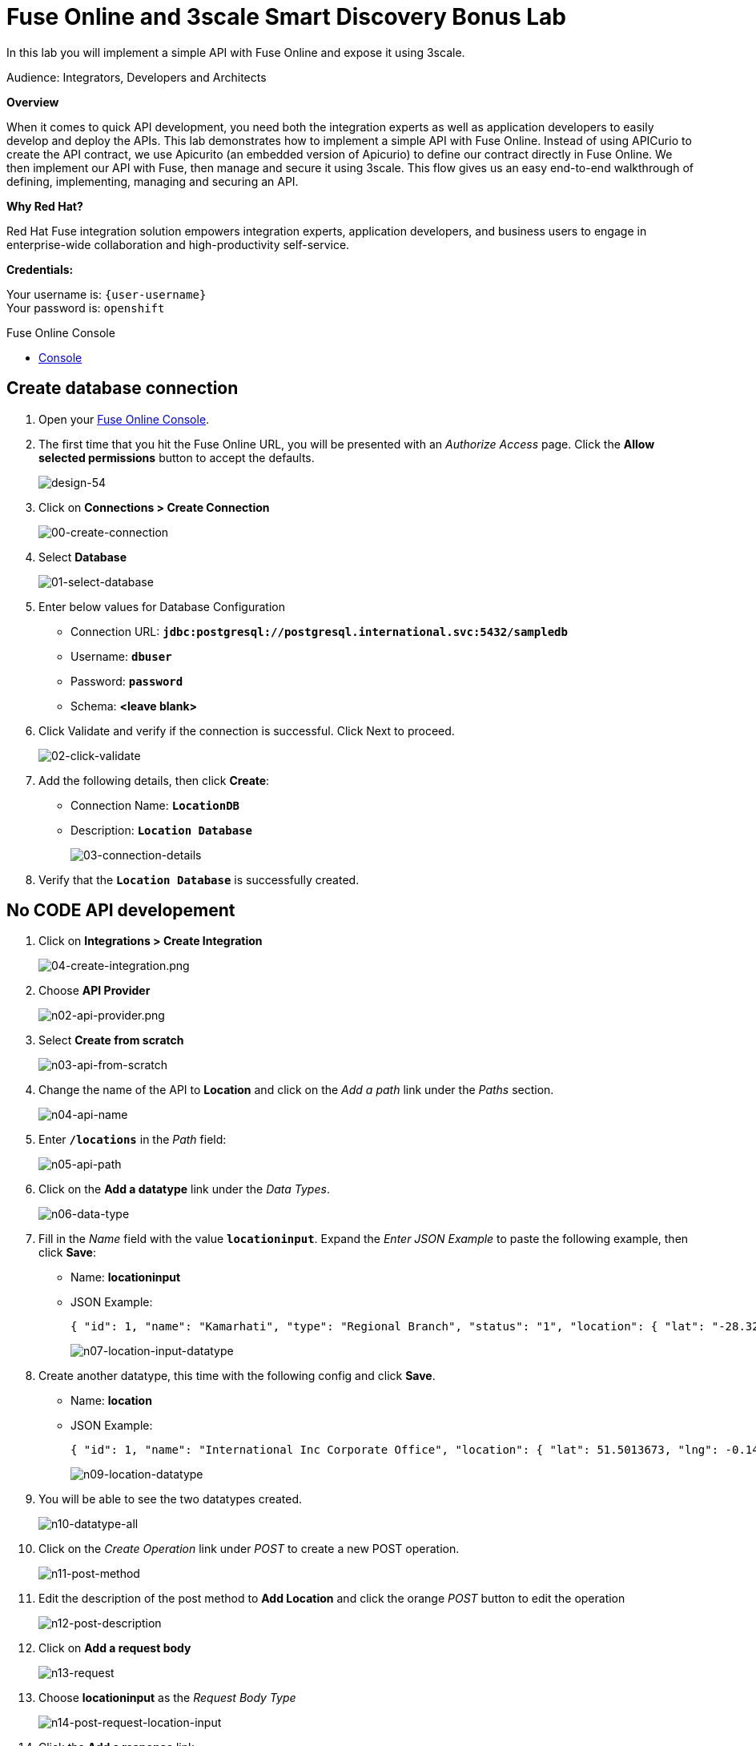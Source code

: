 :walkthrough: Fuse Online and 3scale Smart Discovery Bonus Lab
:3scale-url: https://www.3scale.net/
:3scale-admin-url: https://{user-username}-admin.{openshift-app-host}/p/login
:3scale-dev-portal-url: https://{user-username}.{openshift-app-host}/
:openshift-url: {openshift-host}/console
:user-password: openshift

[id='fuse-bonus-lab']
= Fuse Online and 3scale Smart Discovery Bonus Lab

In this lab you will implement a simple API with Fuse Online and expose it using 3scale.

Audience: Integrators, Developers and Architects

*Overview*

When it comes to quick API development, you need both the integration experts as well as application developers to easily develop and deploy the APIs. This lab demonstrates how to implement a simple API with Fuse Online. Instead of using APICurio to create the API contract, we use Apicurito (an embedded version of Apicurio) to define our contract directly in Fuse Online. We then implement our API with Fuse, then manage and secure it using 3scale. This flow gives us an easy end-to-end walkthrough of defining, implementing, managing and securing an API.

*Why Red Hat?*

Red Hat Fuse integration solution empowers integration experts, application developers, and business users to engage in enterprise-wide collaboration and high-productivity self-service.

*Credentials:*

Your username is: `{user-username}` +
Your password is: `{user-password}`

[type=walkthroughResource]
.Fuse Online Console
****
* link:{fuse-url}[Console, window="_blank"]
****

[time=10]
[id="create-database-connection"]
== Create database connection

. Open your link:{fuse-url}[Fuse Online Console, window="_blank"].

. The first time that you hit the Fuse Online URL, you will be presented with an _Authorize Access_ page. Click the *Allow selected permissions* button to accept the defaults.
+
image::images/design-54.png[design-54, role="integr8ly-img-responsive"]

. Click on *Connections > Create Connection*
+
image::images/00-create-connection.png[00-create-connection, role="integr8ly-img-responsive"]

. Select *Database*
+
image::images/01-select-database.png[01-select-database, role="integr8ly-img-responsive"]

. Enter below values for Database Configuration
** Connection URL: *`jdbc:postgresql://postgresql.international.svc:5432/sampledb`*
** Username: *`dbuser`*
** Password: *`password`*
** Schema: *<leave blank>*

. Click Validate and verify if the connection is successful. Click Next to proceed.
+
image::images/02-click-validate.png[02-click-validate, role="integr8ly-img-responsive"]

. Add the following details, then click **Create**:
** Connection Name: *`LocationDB`*
** Description: *`Location Database`*
+
image::images/03-connection-details.png[03-connection-details, role="integr8ly-img-responsive"]

. Verify that the *`Location Database`* is successfully created.

[time=15]
[id="no-code-api"]
== No CODE API developement

. Click on *Integrations > Create Integration*
+
image::images/04-create-integration.png[04-create-integration.png, role="integr8ly-img-responsive"]

. Choose *API Provider*
+
image::images/n02-api-provider.png[n02-api-provider.png, role="integr8ly-img-responsive"]

. Select *Create from scratch*
+
image::images/n03-api-from-scratch.png[n03-api-from-scratch, role="integr8ly-img-responsive"]

. Change the name of the API to *Location* and click on the _Add a path_ link under the _Paths_ section.
+
image::images/n04-api-name.png[n04-api-name, role="integr8ly-img-responsive"]

. Enter *`/locations`* in the _Path_ field:
+
image::images/n05-api-path.png[n05-api-path, role="integr8ly-img-responsive"]

. Click on the *Add a datatype* link under the _Data Types_.
+
image::images/n06-data-type.png[n06-data-type, role="integr8ly-img-responsive"]

. Fill in the _Name_ field with the value *`locationinput`*. Expand the _Enter JSON Example_ to paste the following example, then click *Save*:
** Name: *locationinput*
** JSON Example:
+
[source,bash]
----
{ "id": 1, "name": "Kamarhati", "type": "Regional Branch", "status": "1", "location": { "lat": "-28.32555", "lng": "-5.91531" } }
----
+
image::images/n07-location-input-datatype.png[n07-location-input-datatype, role="integr8ly-img-responsive"]

. Create another datatype, this time with the following config and click *Save*.
** Name: *location*
** JSON Example:
+
[source,bash]
----
{ "id": 1, "name": "International Inc Corporate Office", "location": { "lat": 51.5013673, "lng": -0.1440787 }, "type": "headquarter", "status": "1" }
----
+
image::images/n09-location-datatype.png[n09-location-datatype, role="integr8ly-img-responsive"]

. You will be able to see the two datatypes created.
+
image::images/n10-datatype-all.png[n10-datatype-all, role="integr8ly-img-responsive"]

. Click on the _Create Operation_ link under _POST_ to create a new POST operation.
+
image::images/n11-post-method.png[n11-post-method, role="integr8ly-img-responsive"]

. Edit the description of the post method to *Add Location* and click the orange _POST_ button to edit the operation
+
image::images/n12-post-description.png[n12-post-description, role="integr8ly-img-responsive"]

. Click on *Add a request body*
+
image::images/n13-request.png[n13-request, role="integr8ly-img-responsive"]

. Choose *locationinput* as the _Request Body Type_
+
image::images/n14-post-request-location-input.png[n14-post-request-location-input, role="integr8ly-img-responsive"]

. Click the *Add a response* link.
+
image::images/n13-response.png[n13-response, role="integr8ly-img-responsive"]

. Set the _Response Status Code_ value to *201*. Click *Add*.
+
image::images/n15-post-response.png[n15-post-response, role="integr8ly-img-responsive"]

. Click on _No Description_ and place *Location Added* in _Description_ box. Click on the tick to save the changes
+
image::images/n16-post-description.png[n16-post-description, role="integr8ly-img-responsive"]

. Click on the _Type_ dropdown and select *location*.
+
image::images/n17-post-response-type.png[n17-post-response-type, role="integr8ly-img-responsive"]

. On the top section, under _Operation ID_, name it *addLocation* and click on tick to save the changes. On the very top of the page, click on the *Save* button to return to Fuse Online in order for us to start the API implementation.
+
image::images/n18-post-operation-id.png[n18-post-operation-id, role="integr8ly-img-responsive"]
+
_Congratulations! You've created an API Contract.  Next up is the API implementation_

[time=15]
[id="implement-api"]
== Implement the API

. On the _Start integration with an API call_ page, click the *Next* button.
+
image::images/n19-start-of-integration.png[n19-start-of-integration, role="integr8ly-img-responsive"]

. Set the following values:
** Integration Name: *addLocation*
** Description: *Add Location*
+
image::images/n20-integration-name.png[n20-integration-name, role="integr8ly-img-responsive"]

. Click on *Add Location* operation.
+
image::images/n21-choose-operation.png[n21-choose-operation, role="integr8ly-img-responsive"]

. Since we are adding incoming data into the database, click on the plus sign in between API entry point and return endpoint, then select *Add connection*.
+
image::images/n22-add-db-connection.png[n22-add-db-connection, role="integr8ly-img-responsive"]

. Click on *LocationDB* from the catalog and then select *Invoke SQL*
+
image::images/n24-invoke-sql.png[n24-invoke-sql, role="integr8ly-img-responsive"]

. Enter the SQL statement and click *Done*.
+
image::images/n24-invoke-sql.png[n24-invoke-sql, role="integr8ly-img-responsive"]
+
[source,bash]
----
INSERT INTO locations (id,name,lat,lng,location_type,status) VALUES (:#id,:#name,:#lat,:#lng,:#location_type,:#status )
----
+
image::images/n25-sql-statement.png[n25-sql-statement, role="integr8ly-img-responsive"]

. In between top API endpoint and the Database connection, click on the plus sign and select _Add step_ and select _Data Mapper_
+
image::images/n26-input-data-mapping.png[n26-input-data-mapping, role="integr8ly-img-responsive"]
+
image::images/n27-choose-data-mapping.png[n27-choose-data-mapping, role="integr8ly-img-responsive"]

. Drag and drop the matching _Source_ Data types to all their corresponding _Targets_ as per the following screenshot. When finished, click *Done*.
+
image::images/n28-data-map-db.png[n28-data-map-db, role="integr8ly-img-responsive"]

. In between the Database connection and the endpoint, click on the plus sign and select _Add step_ and select _Data Mapper_
+
image::images/n29-output-data-mapping.png[n29-output-data-mapping, role="integr8ly-img-responsive"]
+
image::images/n30-choose-data-mapping.png[n30-choose-data-mapping, role="integr8ly-img-responsive"]

. Drag and drop the matching _Source_ Data types to all their corresponding _Targets_ as per the following screenshot. When finished, click *Done*.
+
image::images/n31-data-map-response.png[n31-data-map-response, role="integr8ly-img-responsive"]

. Click *Publish* on the next screen.
+
image::images/n32-publish.png[n32-publish, role="integr8ly-img-responsive"]
+
_Congratulations. You successfully published the integration. (Wait for few minutes to build and publish the integration)_

[time=15]
[id="secure-api-smart-discovery"]
== Secure the API in 3scale using Smart Discovery

. Let's test the integration. Click the *Sign In* button.

. You are being redirected to Red Hat Single Sign On *Login Page*. Login using the user credentials you created in the link:../lab05/#step-2-add-user-to-realm[API Security Lab]
 ** Username: *apiuser*
 ** Password: *apipassword*
+
image::images/consume-23.png[23-realm-login, role="integr8ly-img-responsive"]

. You will be redirected again to the *LOCATIONS* page where now you will be able to see the map with the International Inc Offices.
+
image::images/consume-14.png[11-locations-page, role="integr8ly-img-responsive"]

[time=10]
[id="troubleshoot-webpage"]
== Troubleshooting the Locations Page

. In most cases, the Locations web page will *NOT* show the locations because of a self-signed certificate issue in your web-browser.  See the below example with missing locations:
+
image::images/00-missing-locations.png[00-missing-locations, role="integr8ly-img-responsive"]

. To resolve this issue in Chrome, navigate to _View > Developer > Developer Tools_ menu.  A Developer Tools console should appear.
+
image::images/00-developer-console.png[00-developer-console, role="integr8ly-img-responsive"]

. In the developer console, a red error should appear indicating a cert issue. Click on the link and accept the certificate.
+
_Example link: `https://location-{user-username}-api-staging.amp.{openshift-app-host}/locations`_

. Refresh the page, and the locations should appear.
+
image::images/consume-14.png[11-locations-page, role="integr8ly-img-responsive"]
+
_Congratulations!_ You have successfully tested the International Inc. Locations webpage using a full SSO authenticated API.

[time=1]
[id="summary"]
== Summary

In total you should now have been able to follow all the steps from designing and API, deploying it's code, issuing keys, connecting OpenID connect and calling it from an application. This gives you a brief overview of the creation and deployment of an API. There are many variations and extensions of these general principles to explore!

[time=1]
[id="steps-beyond"]
== Steps Beyond
So, you want more? If you have time, you can try our bonus lab. This lab focuses demonstrates Fuse Online, showcasing Apicurito to define your API contract, autogenerate an integration, deploy it, then secure your newly created API using 3scale Smart Discovery.

If you'd like to try this out, you can now proceed to link:{next-lab-url}[Lab 7]

[time=1]
[id="further-reading"]
== Notes and Further Reading

* http://microcks.github.io/[Red Hat 3scale API Management]
* https://developers.redhat.com/blog/2017/11/21/setup-3scale-openid-connect-oidc-integration-rh-sso/[Setup OIDC with 3scale]
